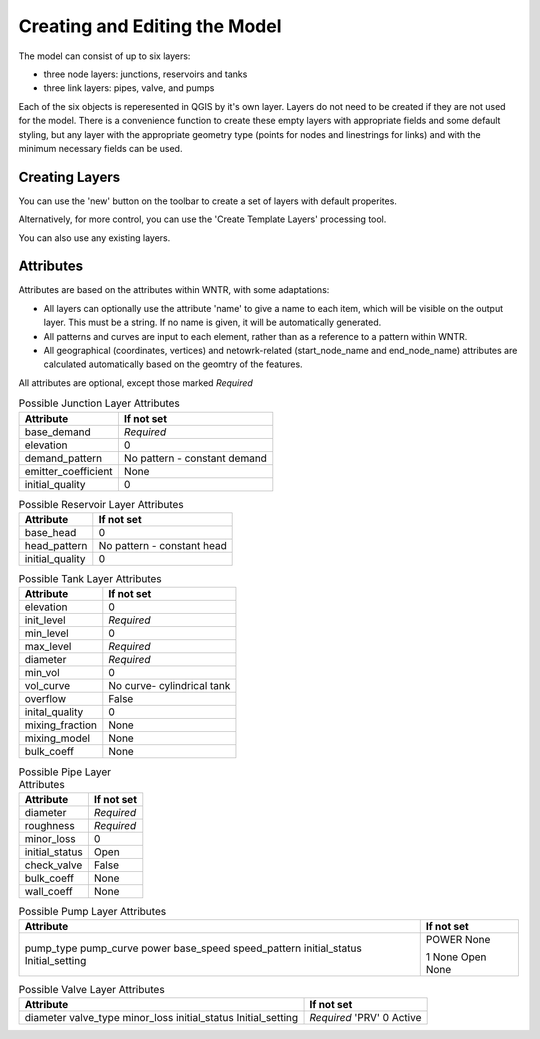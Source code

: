 Creating and Editing the Model
==============================

The model can consist of up to six layers:

- three node layers: junctions, reservoirs and tanks
- three link layers: pipes, valve, and pumps

Each of the six objects is reperesented in QGIS by it's own layer. Layers do not need to be created if they are not used for the model. There is a convenience function to create these empty layers with appropriate fields and some default styling, but any layer with the appropriate geometry type (points for nodes and linestrings for links) and with the minimum necessary fields can be used.

Creating Layers
---------------

You can use the 'new' button on the toolbar to create a set of layers with default properites.

.. image:: ../_static/new_button.png

Alternatively, for more control, you can use the 'Create Template Layers' processing tool.

You can also use any existing layers.


Attributes
-----------
Attributes are based on the attributes within WNTR, with some adaptations:

* All layers can optionally use the attribute 'name' to give a name to each item, which will be visible on the output layer. This must be a string. If no name is given, it will be automatically generated.
* All patterns and curves are input to each element, rather than as a reference to a pattern within WNTR.
* All geographical (coordinates, vertices) and netowrk-related (start_node_name and end_node_name) attributes are calculated automatically based on the geomtry of the features.

All attributes are optional, except those marked *Required*

.. table:: Possible Junction Layer Attributes

    +---------------------+------------------------------+
    | Attribute           | If not set                   |
    +=====================+==============================+
    | base_demand         | *Required*                   |
    +---------------------+------------------------------+
    | elevation           | 0                            |
    +---------------------+------------------------------+
    | demand_pattern      | No pattern - constant demand |
    +---------------------+------------------------------+
    | emitter_coefficient | None                         |
    +---------------------+------------------------------+
    | initial_quality     | 0                            |
    +---------------------+------------------------------+

.. table:: Possible Reservoir Layer Attributes

    +---------------------+------------------------------+
    | Attribute           | If not set                   |
    +=====================+==============================+
    | base_head           | 0                            |
    +---------------------+------------------------------+
    | head_pattern        | No pattern - constant head   |
    +---------------------+------------------------------+
    | initial_quality     | 0                            |
    +---------------------+------------------------------+

.. table:: Possible Tank Layer Attributes

    +---------------------+------------------------------+
    | Attribute           | If not set                   |
    +=====================+==============================+
    | elevation           | 0                            |
    +---------------------+------------------------------+
    | init_level          | *Required*                   |
    +---------------------+------------------------------+
    | min_level           | 0                            |
    +---------------------+------------------------------+
    | max_level           | *Required*                   |
    +---------------------+------------------------------+
    | diameter            | *Required*                   |
    +---------------------+------------------------------+
    | min_vol             | 0                            |
    +---------------------+------------------------------+
    | vol_curve           | No curve- cylindrical tank   |
    +---------------------+------------------------------+
    | overflow            | False                        |
    +---------------------+------------------------------+
    | inital_quality      | 0                            |
    +---------------------+------------------------------+
    | mixing_fraction     | None                         |
    +---------------------+------------------------------+
    | mixing_model        | None                         |
    +---------------------+------------------------------+
    | bulk_coeff          | None                         |
    +---------------------+------------------------------+

.. table:: Possible Pipe Layer Attributes

    +---------------------+------------------------------+
    | Attribute           | If not set                   |
    +=====================+==============================+
    | diameter            | *Required*                   |
    +---------------------+------------------------------+
    | roughness           | *Required*                   |
    +---------------------+------------------------------+
    | minor_loss          | 0                            |
    +---------------------+------------------------------+
    | initial_status      | Open                         |
    +---------------------+------------------------------+
    | check_valve         | False                        |
    +---------------------+------------------------------+
    | bulk_coeff          | None                         |
    +---------------------+------------------------------+
    | wall_coeff          | None                         |
    +---------------------+------------------------------+

.. table:: Possible Pump Layer Attributes

    +---------------------+------------------------------+
    | Attribute           | If not set                   |
    +=====================+==============================+
    | pump_type           | POWER                        |
    | pump_curve          | None                         |
    | power               |                              |
    | base_speed          | 1                            |
    | speed_pattern       | None                         |
    | initial_status      | Open                         |
    | Initial_setting     | None                         |
    +---------------------+------------------------------+

.. table:: Possible Valve Layer Attributes

    +---------------------+------------------------------+
    | Attribute           | If not set                   |
    +=====================+==============================+
    | diameter            | *Required*                   |
    | valve_type          | 'PRV'                        |
    | minor_loss          | 0                            |
    | initial_status      | Active                       |
    | Initial_setting     |                              |
    +---------------------+------------------------------+
